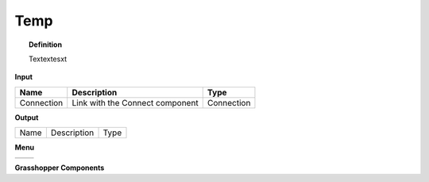 ************
Temp
************

.. image:: ../images/Publish/

.. topic:: Definition

  Textextesxt

**Input**

==========  ======================================  ==============
Name        Description                             Type
==========  ======================================  ==============
Connection  Link with the Connect component         Connection

==========  ======================================  ==============

**Output**

==========  ======================================  ==============
Name        Description                             Type
==========  ======================================  ==============

**Menu**

==========  ==========================================
==========  ==========================================

**Grasshopper Components**

